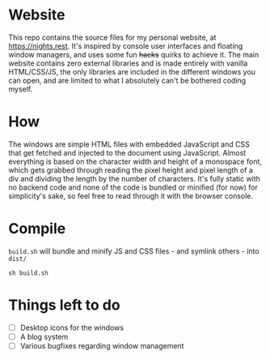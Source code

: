 * Website
This repo contains the source files for my personal website, at [[https://nights.rest]]. It's inspired by console user interfaces and floating window managers, and uses some fun +hacks+ quirks to achieve it. The main website contains zero external libraries and is made entirely with vanilla HTML/CSS/JS, the only libraries are included in the different windows you can open, and are   limited to what I absolutely can't be bothered coding myself.
* How
The windows are simple HTML files with embedded JavaScript and CSS that get fetched and injected to the document using JavaScript.
Almost everything is based on the character width and height of a monospace font, which gets grabbed through reading the pixel height and pixel length of a div and dividing the length by the number of characters. 
It's fully static with no backend code and none of the code is bundled or minified (for now) for simplicity's sake, so feel free to read through it with the browser console.
* Compile
=build.sh= will bundle and minify JS and CSS files - and symlink others - into =dist/=
#+begin_src shell
  sh build.sh
#+end_src
* Things left to do
- [ ] Desktop icons for the windows
- [ ] A blog system
- [ ] Various bugfixes regarding window management

